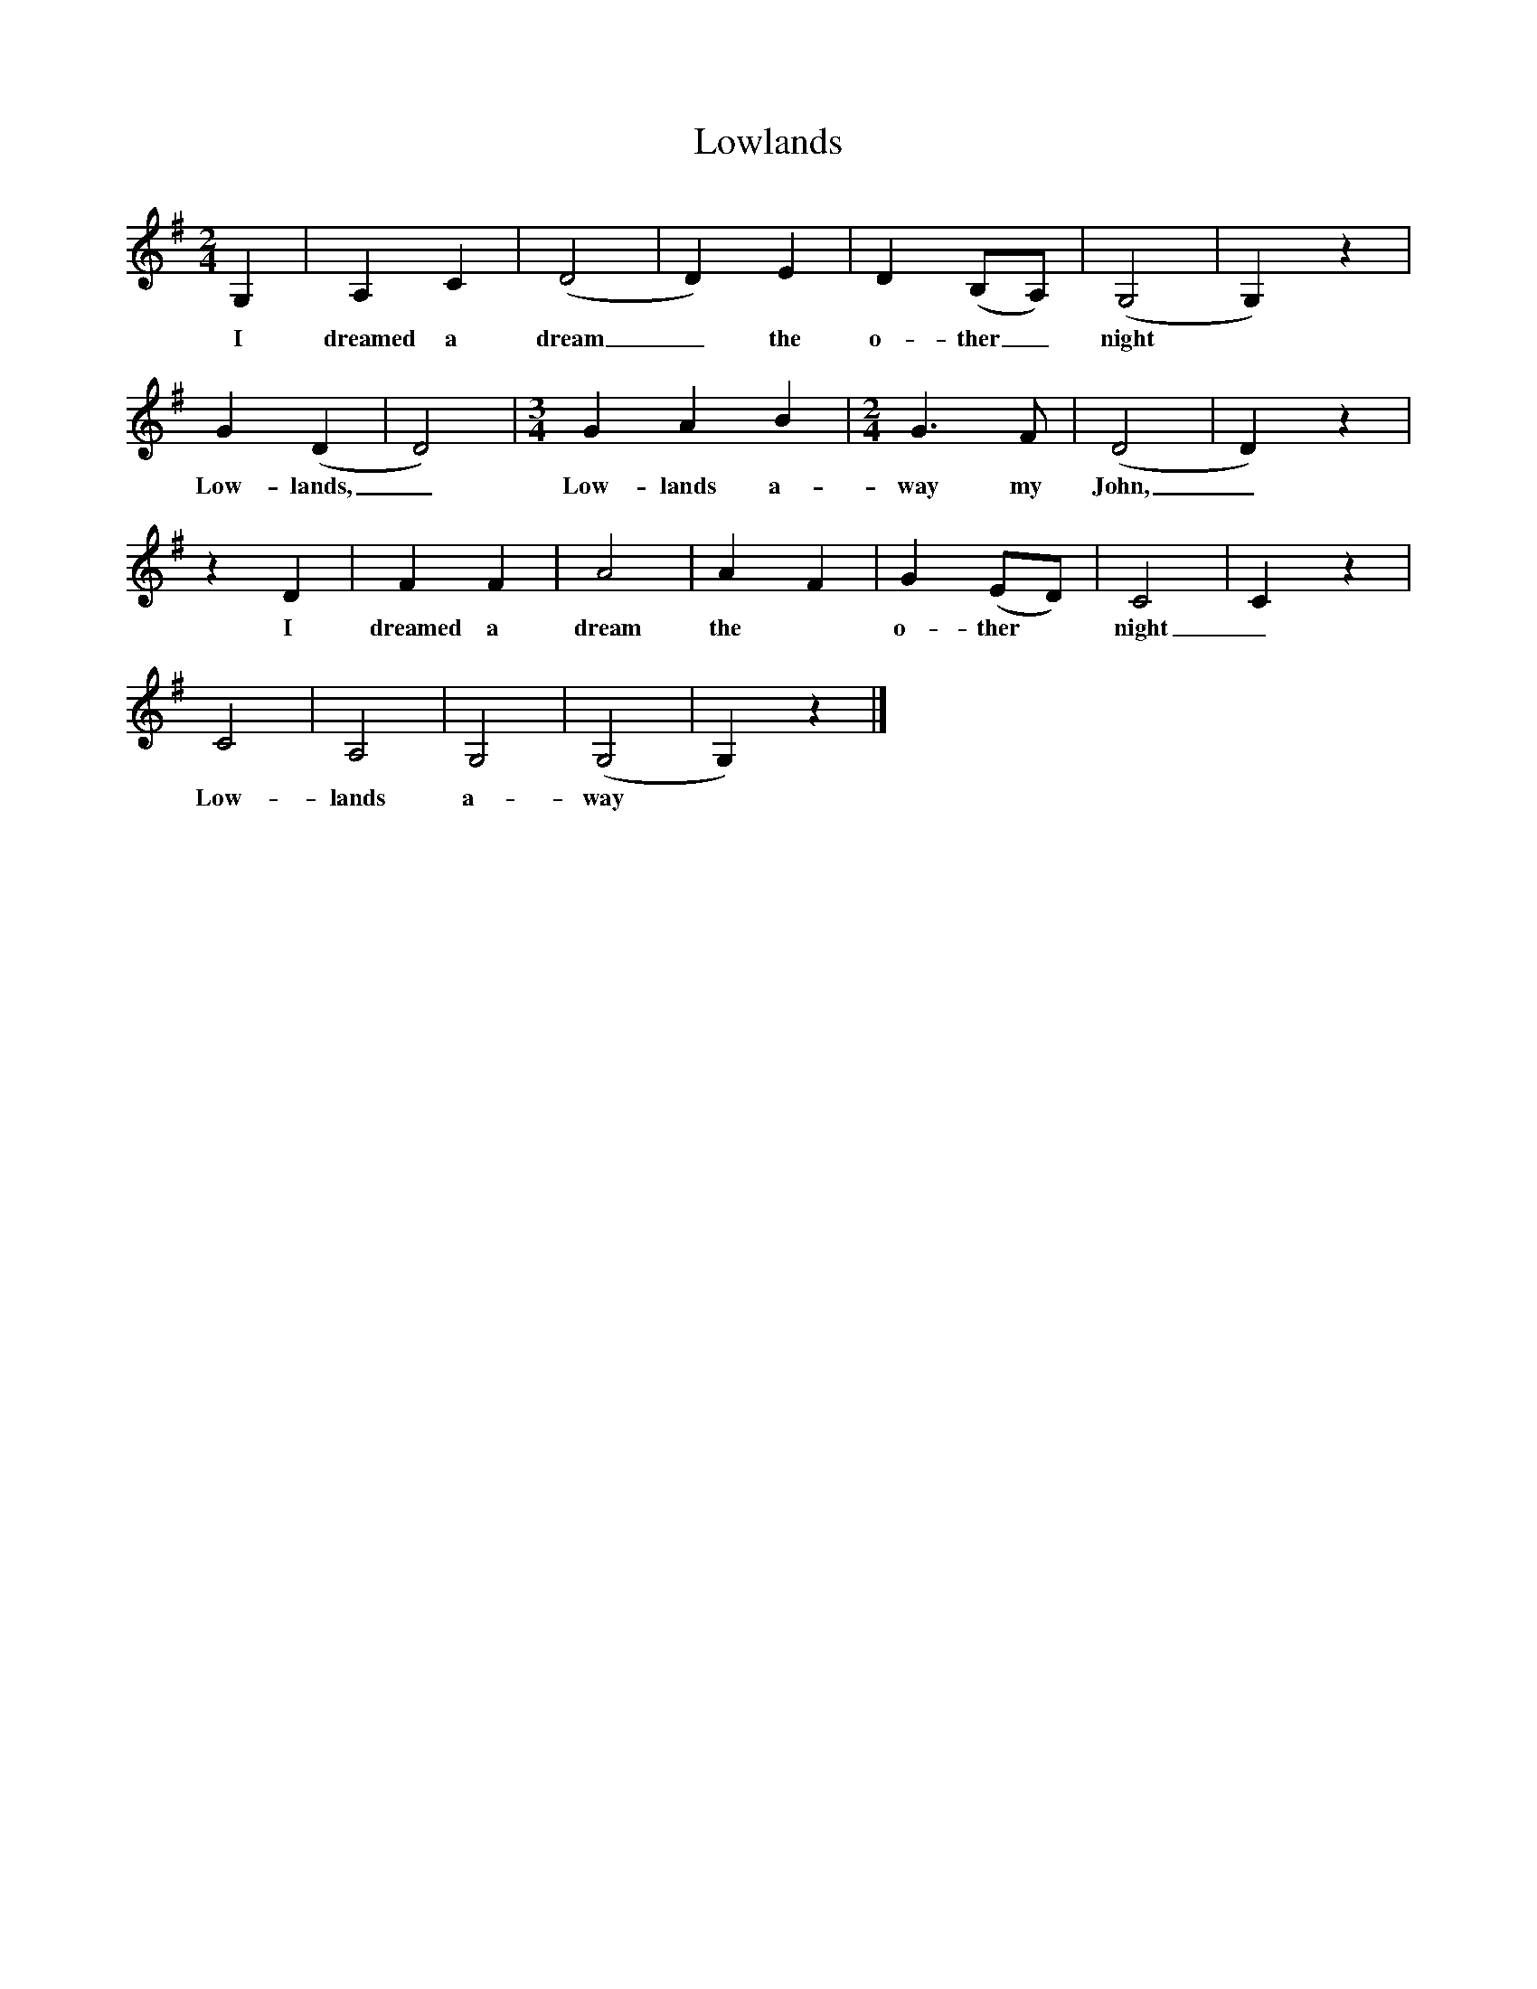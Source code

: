X:1
T:Lowlands
B:Hugill, Stan, (1969), Shanties and Sailors Songs, London, Herbert Jenkins
Z:Stan Hugill
M:2/4
L:1/16     %
K:G
G,4 |A,4 C4 |(D8 |D4) E4 | D4 (B,2A,2) | (G,8 |G,4) z4|
w:I dreamed a dream_ the  o-ther_ night
 G4(D4 | D8) | [M:3/4] [L:1/8]  G2 A2 B2 | [M:2/4] [L:1/16] G6 F2 | (D8 | D4) z4 |
w: Low-lands,_ Low-lands a- way my John,_
z4 D4 |F4 F4 |A8 | A4 F4 |G4 (E2D2) |C8 |C4 z4 |
w: I dreamed a dream the *o-ther *night_
C8 |A,8 |G,8 | (G,8 | G,4) z4 |]
w:Low-lands a-way
